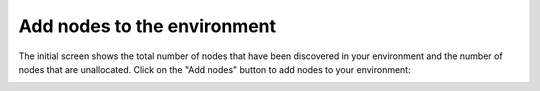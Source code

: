 
.. _add-nodes-ug:

Add nodes to the environment
----------------------------

The initial screen shows the total number of nodes
that have been discovered in your environment
and the number of nodes that are unallocated.
Click on the "Add nodes" button to add nodes
to your environment:

.. image:: /_images/user_screen_shots/add-nodes1.png
   :width: 80%


